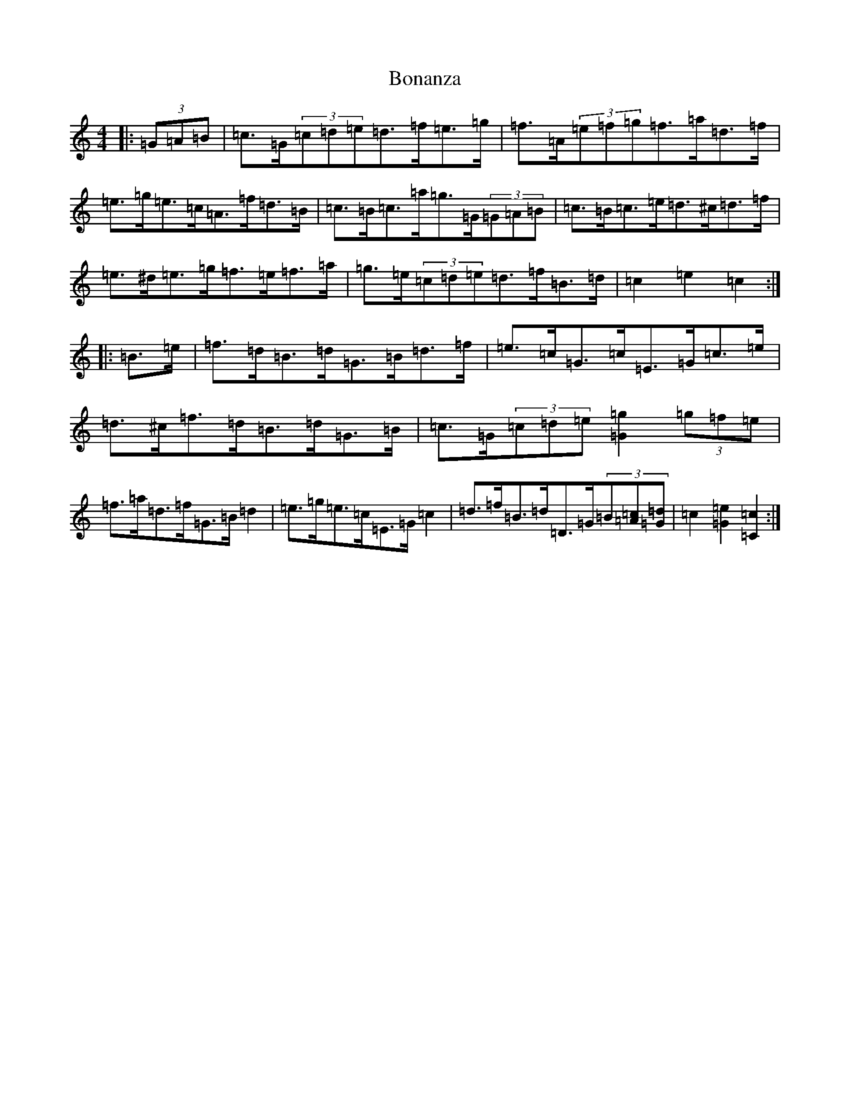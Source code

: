 X: 2204
T: Bonanza
S: https://thesession.org/tunes/12093#setting23651
R: hornpipe
M:4/4
L:1/8
K: C Major
|:(3=G=A=B|=c>=G(3=c=d=e=d>=f=e>=g|=f>=A(3=e=f=g=f>=a=d>=f|=e>=g=e>=c=A>=f=d>=B|=c>=B=c>=a=g>=G(3=G=A=B|=c>=B=c>=e=d>^c=d>=f|=e>^d=e>=g=f>=e=f>=a|=g>=e(3=c=d=e=d>=f=B>=d|=c2=e2=c2:||:=B>=e|=f>=d=B>=d=G>=B=d>=f|=e>=c=G>=c=E>=G=c>=e|=d>^c=f>=d=B>=d=G>=B|=c>=G(3=c=d=e[=g2=G2](3=g=f=e|=f>=a=d>=f=G>=B=d2|=e>=g=e>=c=E>=G=c2|=d>=f=B>=d=D>=G(3=B[=A=c][=G=d]|=c2[=G2=e2][=C2=c2]:|